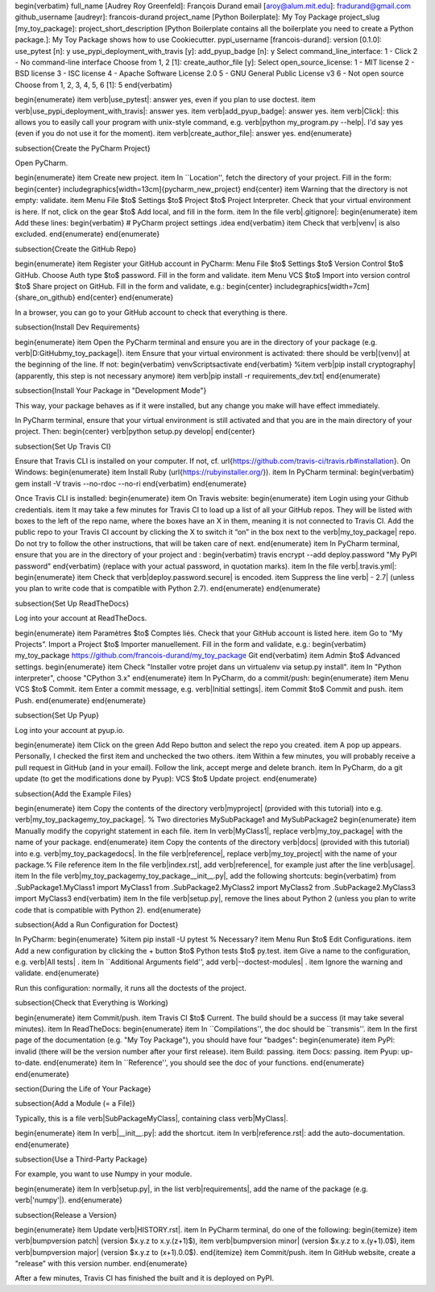 

\begin{verbatim}
full_name [Audrey Roy Greenfeld]: François Durand
email [aroy@alum.mit.edu]: fradurand@gmail.com
github_username [audreyr]: francois-durand
project_name [Python Boilerplate]: My Toy Package
project_slug [my_toy_package]:
project_short_description [Python Boilerplate contains all the boilerplate
you need to create a Python package.]: My Toy Package shows how to use
Cookiecutter.
pypi_username [francois-durand]:
version [0.1.0]:
use_pytest [n]: y
use_pypi_deployment_with_travis [y]:
add_pyup_badge [n]: y
Select command_line_interface:
1 - Click
2 - No command-line interface
Choose from 1, 2 [1]:
create_author_file [y]:
Select open_source_license:
1 - MIT license
2 - BSD license
3 - ISC license
4 - Apache Software License 2.0
5 - GNU General Public License v3
6 - Not open source
Choose from 1, 2, 3, 4, 5, 6 [1]: 5
\end{verbatim}

\begin{enumerate}
\item \verb|use_pytest|: answer yes, even if you plan to use doctest.
\item \verb|use_pypi_deployment_with_travis|: answer yes.
\item \verb|add_pyup_badge|: answer yes.
\item \verb|Click|: this allows you to easily call your program with unix-style command, e.g. \verb|python my_program.py --help|. I'd say yes (even if you do not use it for the moment).
\item \verb|create_author_file|: answer yes.
\end{enumerate}



\subsection{Create the PyCharm Project}

Open PyCharm.

\begin{enumerate}
\item Create new project.
\item In ``Location'', fetch the directory of your project. Fill in the form:
\begin{center}
\includegraphics[width=13cm]{pycharm_new_project}
\end{center}
\item Warning that the directory is not empty: validate.
\item Menu File $\to$ Settings $\to$ Project $\to$ Project Interpreter. Check that your virtual environment is here. If not, click on the gear $\to$ Add local, and fill in the form.
\item In the file \verb|.gitignore|:
\begin{enumerate}
\item Add these lines:
\begin{verbatim}
# PyCharm project settings
.idea
\end{verbatim}
\item Check that \verb|venv| is also excluded.
\end{enumerate}
\end{enumerate}

\subsection{Create the GitHub Repo}

\begin{enumerate}
\item Register your GitHub account in PyCharm: Menu File $\to$ Settings $\to$ Version Control $\to$ GitHub. Choose Auth type $\to$ password. Fill in the form and validate.
\item Menu VCS $\to$ Import into version control $\to$ Share project on GitHub. Fill in the form and validate, e.g.:
\begin{center}
\includegraphics[width=7cm]{share_on_github}
\end{center}
\end{enumerate}

In a browser, you can go to your GitHub account to check that everything is there.

\subsection{Install Dev Requirements}

\begin{enumerate}
\item Open the PyCharm terminal and ensure you are in the directory of your package (e.g. \verb|D:\GitHub\my_toy_package|).
\item Ensure that your virtual environment is activated: there should be \verb|(venv)| at the beginning of the line. If not:
\begin{verbatim}
venv\Scripts\activate
\end{verbatim}
%\item \verb|pip install cryptography| (apparently, this step is not necessary anymore)
\item \verb|pip install -r requirements_dev.txt|
\end{enumerate}

\subsection{Install Your Package in "Development Mode"}

This way, your package behaves as if it were installed, but any change you make will have effect immediately.

In PyCharm terminal, ensure that your virtual environment is still activated and that you are in the main directory of your project. Then:
\begin{center}
\verb|python setup.py develop|
\end{center}

\subsection{Set Up Travis CI}

Ensure that Travis CLI is installed on your computer. If not, cf. \url{https://github.com/travis-ci/travis.rb#installation}. On Windows:
\begin{enumerate}
\item Install Ruby (\url{https://rubyinstaller.org/}).
\item In PyCharm terminal:
\begin{verbatim}
gem install -V travis --no-rdoc --no-ri
\end{verbatim}
\end{enumerate}

Once Travis CLI is installed:
\begin{enumerate}
\item On Travis website:
\begin{enumerate}
\item Login using your Github credentials.
\item It may take a few minutes for Travis CI to load up a list of all your GitHub repos. They will be listed with boxes to the left of the repo name, where the boxes have an X in them, meaning it is not connected to Travis CI. Add the public repo to your Travis CI account by clicking the X to switch it “on” in the box next to the \verb|my_toy_package| repo. Do not try to follow the other instructions, that will be taken care of next.
\end{enumerate}
\item In PyCharm terminal, ensure that you are in the directory of your project and :
\begin{verbatim}
travis encrypt --add deploy.password "My PyPI password"
\end{verbatim}
(replace with your actual password, in quotation marks).
\item In the file \verb|.travis.yml|:
\begin{enumerate}
\item Check that \verb|deploy.password.secure| is encoded.
\item Suppress the line \verb|  - 2.7| (unless you plan to write code that is compatible with Python 2.7).
\end{enumerate}
\end{enumerate}





\subsection{Set Up ReadTheDocs}

Log into your account at ReadTheDocs.

\begin{enumerate}
\item Paramètres $\to$ Comptes liés. Check that your GitHub account is listed here.
\item Go to “My Projects”. Import a Project $\to$ Importer manuellement. Fill in the form and validate, e.g.:
\begin{verbatim}
my_toy_package
https://github.com/francois-durand/my_toy_package
Git
\end{verbatim}
\item Admin $\to$ Advanced settings.
\begin{enumerate}
\item Check "Installer votre projet dans un virtualenv via setup.py install".
\item In "Python interpreter", choose "CPython 3.x"
\end{enumerate}
\item In PyCharm, do a commit/push:
\begin{enumerate}
\item Menu VCS $\to$ Commit.
\item Enter a commit message, e.g. \verb|Initial settings|.
\item Commit $\to$ Commit and push.
\item Push.
\end{enumerate}
\end{enumerate}

\subsection{Set Up Pyup}

Log into your account at pyup.io.

\begin{enumerate}
\item Click on the green Add Repo button and select the repo you created.
\item A pop up appears. Personally, I checked the first item and unchecked the two others.
\item Within a few minutes, you will probably receive a pull request in GitHub (and in your email). Follow the link, accept merge and delete branch.
\item In PyCharm, do a git update (to get the modifications done by Pyup): VCS $\to$ Update project.
\end{enumerate}

\subsection{Add the Example Files}

\begin{enumerate}
\item Copy the contents of the directory \verb|myproject| (provided with this tutorial) into e.g. \verb|my_toy_package\my_toy_package|. % Two directories MySubPackage1 and MySubPackage2
\begin{enumerate}
\item Manually modify the copyright statement in each file.
\item In \verb|MyClass1|, replace \verb|my_toy_package| with the name of your package.
\end{enumerate}
\item Copy the contents of the directory \verb|docs| (provided with this tutorial) into e.g. \verb|my_toy_package\docs|. In the file \verb|reference|, replace \verb|my_toy_project| with the name of your package.% File reference
\item In the file \verb|index.rst|, add \verb|reference|, for example just after the line \verb|usage|.
\item In the file \verb|my_toy_package\my_toy_package\__init__.py|, add the following shortcuts:
\begin{verbatim}
from .SubPackage1.MyClass1 import MyClass1
from .SubPackage2.MyClass2 import MyClass2
from .SubPackage2.MyClass3 import MyClass3
\end{verbatim}
\item In the file \verb|setup.py|, remove the lines about Python 2 (unless you plan to write code that is compatible with Python 2).
\end{enumerate}

\subsection{Add a Run Configuration for Doctest}

In PyCharm:
\begin{enumerate}
%\item pip install -U pytest  % Necessary?
\item Menu Run $\to$ Edit Configurations.
\item Add a new configuration by clicking the + button $\to$ Python tests $\to$ py.test.
\item Give a name to the configuration, e.g. \verb|All tests| .
\item In ``Additional Arguments field'', add \verb|--doctest-modules| .
\item Ignore the warning and validate.
\end{enumerate}

Run this configuration: normally, it runs all the doctests of the project.

\subsection{Check that Everything is Working}

\begin{enumerate}
\item Commit/push.
\item Travis CI $\to$ Current. The build should be a success (it may take several minutes).
\item In ReadTheDocs:
\begin{enumerate}
\item In ``Compilations'', the doc should be ``transmis''.
\item In the first page of the documentation (e.g. "My Toy Package"), you should have four "badges":
\begin{enumerate}
\item PyPI: invalid (there will be the version number after your first release).
\item Build: passing.
\item Docs: passing.
\item Pyup: up-to-date.
\end{enumerate}
\item In ``Reference'', you should see the doc of your functions.
\end{enumerate}
\end{enumerate}













\section{During the Life of Your Package}


\subsection{Add a Module (= a File)}

Typically, this is a file \verb|SubPackage\MyClass|, containing class \verb|MyClass|.

\begin{enumerate}
\item In \verb|__init__.py|: add the shortcut.
\item In \verb|reference.rst|: add the auto-documentation.
\end{enumerate}

\subsection{Use a Third-Party Package}

For example, you want to use Numpy in your module.

\begin{enumerate}
\item In \verb|setup.py|, in the list \verb|requirements|, add the name of the package (e.g. \verb|'numpy'|).
\end{enumerate}

\subsection{Release a Version}

\begin{enumerate}
\item Update \verb|HISTORY.rst|.
\item In PyCharm terminal, do one of the following:
\begin{itemize}
\item \verb|bumpversion patch| (version $x.y.z \to x.y.(z+1)$),
\item \verb|bumpversion minor| (version $x.y.z \to x.(y+1).0$),
\item \verb|bumpversion major| (version $x.y.z \to (x+1).0.0$).
\end{itemize}
\item Commit/push.
\item In GitHub website, create a "release" with this version number.
\end{enumerate}

After a few minutes, Travis CI has finished the built and it is deployed on PyPI.


